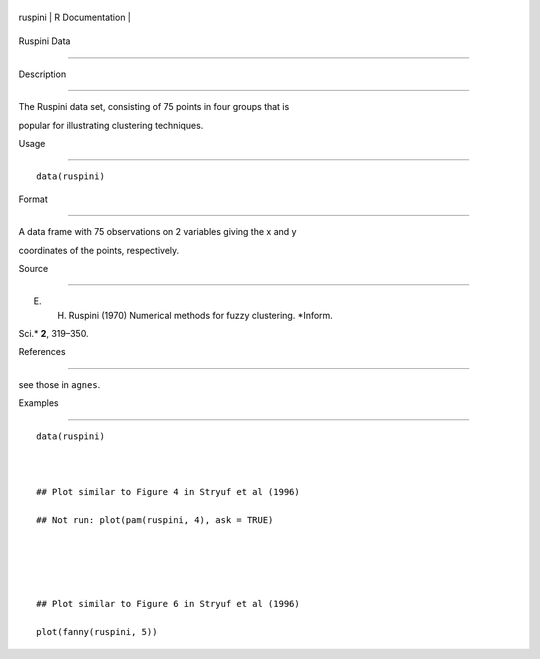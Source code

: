 +-----------+-------------------+
| ruspini   | R Documentation   |
+-----------+-------------------+

Ruspini Data
------------

Description
~~~~~~~~~~~

The Ruspini data set, consisting of 75 points in four groups that is
popular for illustrating clustering techniques.

Usage
~~~~~

::

    data(ruspini)

Format
~~~~~~

A data frame with 75 observations on 2 variables giving the x and y
coordinates of the points, respectively.

Source
~~~~~~

E. H. Ruspini (1970) Numerical methods for fuzzy clustering. *Inform.
Sci.* **2**, 319–350.

References
~~~~~~~~~~

see those in ``agnes``.

Examples
~~~~~~~~

::

    data(ruspini)

    ## Plot similar to Figure 4 in Stryuf et al (1996)
    ## Not run: plot(pam(ruspini, 4), ask = TRUE)


    ## Plot similar to Figure 6 in Stryuf et al (1996)
    plot(fanny(ruspini, 5))
